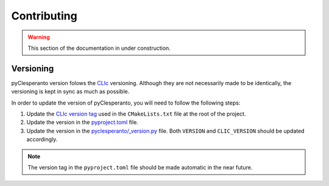 Contributing
############

.. warning::

    This section of the documentation in under construction.


Versioning
----------

pyClesperanto version folows the `CLIc <https://github.com/clEsperanto/CLIc>`__ versioning. 
Although they are not necessarily made to be identically, the versioning is kept in sync as much as possible.

In order to update the version of pyClesperanto, you will need to follow the following steps:

1. Update the `CLIc version tag <https://github.com/clEsperanto/pyclesperanto/blob/825ab6595b254bcda4fda81c03d2e7ff354f6dd2/CMakeLists.txt#L26>`__ used in the ``CMakeLists.txt`` file at the root of the project.
2. Update the version in the `pyproject.toml <https://github.com/clEsperanto/pyclesperanto/blob/main/pyproject.toml>`__ file.
3. Update the version in the `pyclesperanto/_version.py <https://github.com/clEsperanto/pyclesperanto/blob/main/pyclesperanto/_version.py>`__ file.
   Both ``VERSION`` and ``CLIC_VERSION`` should be updated accordingly.

.. note:: 

    The version tag in the ``pyproject.toml`` file should be made automatic in the near future.